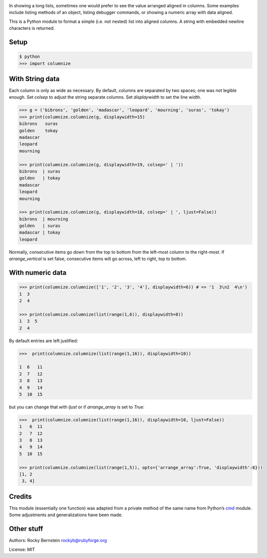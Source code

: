|Downloads| |Build Status| |Latest Version| |Supported Python versions|

In showing a long lists, sometimes one would prefer to see the value
arranged aligned in columns. Some examples include listing methods of an
object, listing debugger commands, or showing a numeric array with data
aligned.

This is a Python module to format a simple (i.e. not nested) list into
aligned columns. A string with embedded newline characters is returned.

Setup
-----

.. code:: python

    $ python
    >>> import columnize

With String data
----------------

Each column is only as wide as necessary. By default, columns are
separated by two spaces; one was not legible enough. Set *colsep* to
adjust the string separate columns. Set *displaywidth* to set the line
width.

.. code:: python

    >>> g = ('bibrons', 'golden', 'madascar', 'leopard', 'mourning', 'suras', 'tokay')
    >>> print(columnize.columnize(g, displaywidth=15)
    bibrons   suras
    golden    tokay
    madascar
    leopard
    mourning

    >>> print(columnize.columnize(g, displaywidth=19, colsep=' | '))
    bibrons  | suras
    golden   | tokay
    madascar
    leopard
    mourning

    >>> print(columnize.columnize(g, displaywidth=18, colsep=' | ', ljust=False))
    bibrons  | mourning
    golden   | suras
    madascar | tokay
    leopard

Normally, consecutive items go down from the top to bottom from the
left-most column to the right-most. If *arrange\_vertical* is set false,
consecutive items will go across, left to right, top to bottom.

With numeric data
-----------------

.. code:: python

    >>> print(columnize.columnize(['1', '2', '3', '4'], displaywidth=6)) # => '1  3\n2  4\n')
    1  3
    2  4

    >>> print(columnize.columnize(list(range(1,6)), displaywidth=8))
    1  3  5
    2  4

By default entries are left justified:

.. code:: python

    >>>  print(columnize.columnize(list(range(1,16)), displaywidth=10))

    1  6   11
    2  7   12
    3  8   13
    4  9   14
    5  10  15

but you can change that with *ljust* or if *arrange\_array* is set to
*True*:

.. code:: python

    >>>  print(columnize.columnize(list(range(1,16)), displaywidth=10, ljust=False))
    1   6  11
    2   7  12
    3   8  13
    4   9  14
    5  10  15

    >>> print(columnize.columnize(list(range(1,5)), opts={'arrange_array':True, 'displaywidth':6}))
    [1, 2
     3, 4]

Credits
-------

This module (essentially one function) was adapted from a private method
of the same name from Python’s
`cmd <http://docs.python.org/library/cmd.html>`__ module. Some
adjustments and generalizations have been made.

Other stuff
-----------

Authors: Rocky Bernstein rockyb@rubyforge.org

License: MIT

.. |Downloads| image:: https://pypip.in/download/columnize/badge.svg
.. |Build Status| image:: https://travis-ci.org/rocky/python2-trepan.svg
   :target: https://travis-ci.org/rocky/columnize/
.. |Latest Version| image:: https://pypip.in/version/columnize/badge.svg?text=version
   :target: https://pypi.python.org/pypi/columnize/
.. |Supported Python versions| image:: https://pypip.in/py_versions/columnize/badge.svg
   :target: https://pypi.python.org/pypi/columnize/
